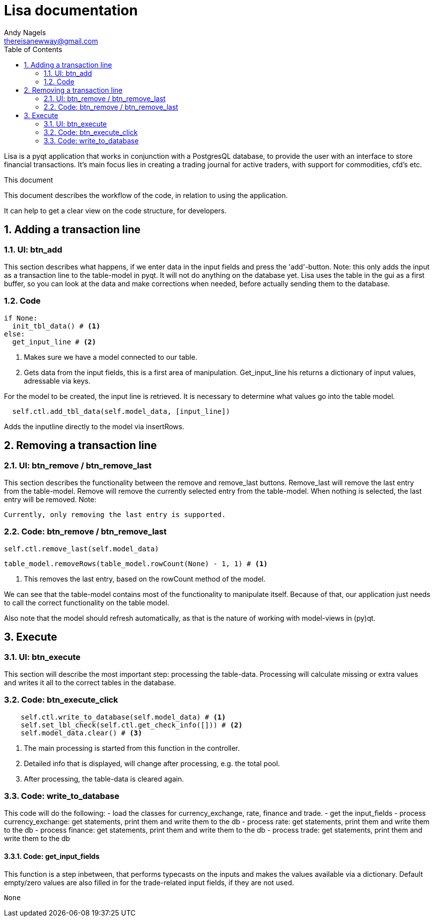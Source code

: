 = Lisa documentation
Andy Nagels <thereisanewway@gmail.com>
:Author Initials: AN
:toc:
:icons:
:numbered:
:website: https://github.com/rockwolf/python/lisa

Lisa is a pyqt application that works in conjunction with a PostgresQL
database, to provide the user with an interface to store financial transactions.
It's main focus lies in creating a trading journal for active traders,
with support for commodities, cfd's etc.

.This document
**********************************************************************
This document describes the workflow of the code, in relation to using
the application.

It can help to get a clear view on the code structure, for developers.
**********************************************************************

[[btnadd]]
== Adding a transaction line
=== UI: btn_add
This section describes what happens, if we enter data in the input fields and
press the 'add'-button.
Note: this only adds the input as a transaction line to the table-model in pyqt.
It will not do anything on the database yet.
Lisa uses the table in the gui as a first buffer, so you can look at the data and
make corrections when needed, before actually sending them to the database.

=== Code
[source, python, numbered]
----
if None:  
  init_tbl_data() # <1>
else:  
  get_input_line # <2>
----

<1> Makes sure we have a model connected to our table.
<2> Gets data from the input fields, this is a first area of manipulation. Get_input_line his returns a dictionary of input values, adressable via keys.

For the model to be created, the input line is retrieved. It is necessary to determine what values go into the table model.

[source, python, numbered]
----
  self.ctl.add_tbl_data(self.model_data, [input_line])
----

Adds the inputline directly to the model via insertRows.


[[btnremove]]
== Removing a transaction line
=== UI: btn_remove / btn_remove_last
This section describes the functionality between the remove and remove_last buttons.
Remove_last will remove the last entry from the table-model.
Remove will remove the currently selected entry from the table-model.
When nothing is selected, the last entry will be removed.
Note:
----
Currently, only removing the last entry is supported.
----

=== Code: btn_remove / btn_remove_last
[source, python, numbered]
----
self.ctl.remove_last(self.model_data)
----

[source, python, numbered]
----
table_model.removeRows(table_model.rowCount(None) - 1, 1) # <1>
----

<1> This removes the last entry, based on the rowCount method of the model.

We can see that the table-model contains most of the functionality to
manipulate itself. Because of that, our application just needs to call
the correct functionality on the table model.

Also note that the model should refresh automatically, as that is the 
nature of working with model-views in (py)qt.

== Execute
=== UI: btn_execute
This section will describe the most important step: processing the table-data.
Processing will calculate missing or extra values and writes it all to the
correct tables in the database.

=== Code: btn_execute_click
[source, python, numbered]
----
    self.ctl.write_to_database(self.model_data) # <1>
    self.set_lbl_check(self.ctl.get_check_info([])) # <2>
    self.model_data.clear() # <3>
----

<1> The main processing is started from this function in the controller.
<2> Detailed info that is displayed, will change after processing, e.g. the total pool.
<3> After processing, the table-data is cleared again.

=== Code: write_to_database
This code will do the following:
- load the classes for currency_exchange, rate, finance and trade.
- get the input_fields
- process currency_exchange: get statements, print them and write them to the db
- process rate: get statements, print them and write them to the db
- process finance: get statements, print them and write them to the db
- process trade: get statements, print them and write them to the db

==== Code: get_input_fields
This function is a step inbetween, that performs typecasts on the inputs and makes
the values available via a dictionary.
Default empty/zero values are also filled in for the trade-related input fields, if they are not
used.

[source, python, numbered]
----
None 
----
